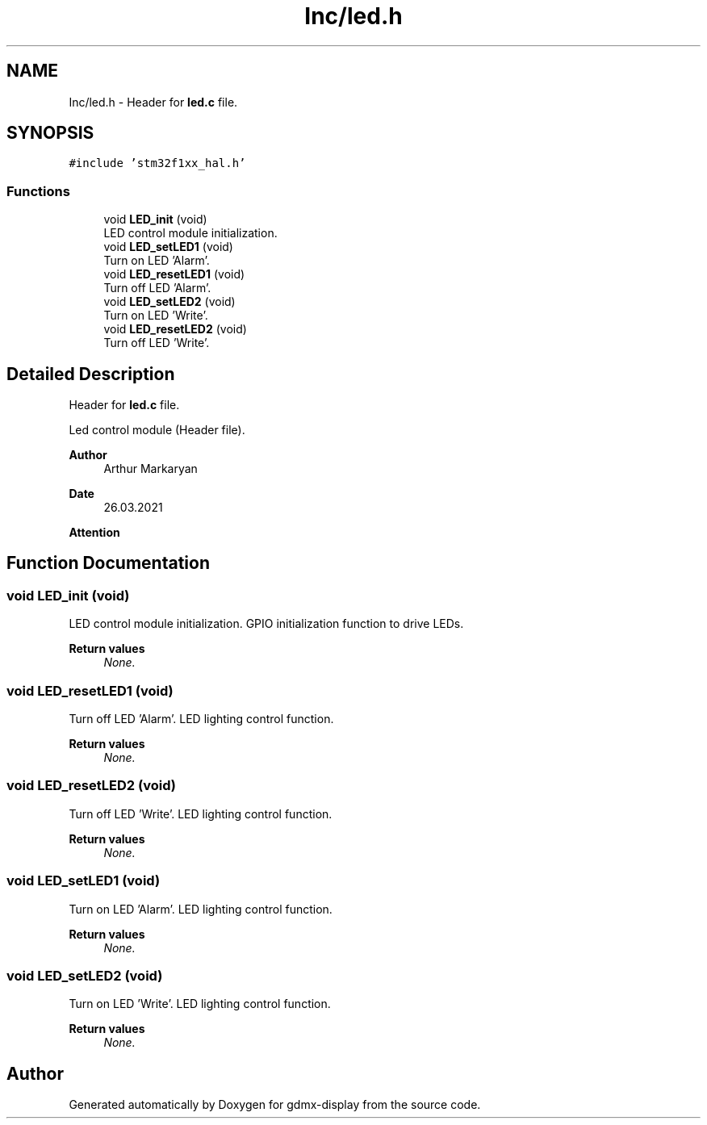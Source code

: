 .TH "Inc/led.h" 3 "Mon May 24 2021" "gdmx-display" \" -*- nroff -*-
.ad l
.nh
.SH NAME
Inc/led.h \- Header for \fBled\&.c\fP file\&.  

.SH SYNOPSIS
.br
.PP
\fC#include 'stm32f1xx_hal\&.h'\fP
.br

.SS "Functions"

.in +1c
.ti -1c
.RI "void \fBLED_init\fP (void)"
.br
.RI "LED control module initialization\&. "
.ti -1c
.RI "void \fBLED_setLED1\fP (void)"
.br
.RI "Turn on LED 'Alarm'\&. "
.ti -1c
.RI "void \fBLED_resetLED1\fP (void)"
.br
.RI "Turn off LED 'Alarm'\&. "
.ti -1c
.RI "void \fBLED_setLED2\fP (void)"
.br
.RI "Turn on LED 'Write'\&. "
.ti -1c
.RI "void \fBLED_resetLED2\fP (void)"
.br
.RI "Turn off LED 'Write'\&. "
.in -1c
.SH "Detailed Description"
.PP 
Header for \fBled\&.c\fP file\&. 

Led control module (Header file)\&. 
.PP
\fBAuthor\fP
.RS 4
Arthur Markaryan 
.RE
.PP
\fBDate\fP
.RS 4
26\&.03\&.2021 
.RE
.PP
\fBAttention\fP
.RS 4
.RE
.PP

.SH "Function Documentation"
.PP 
.SS "void LED_init (void)"

.PP
LED control module initialization\&. GPIO initialization function to drive LEDs\&. 
.PP
\fBReturn values\fP
.RS 4
\fINone\&.\fP 
.RE
.PP

.SS "void LED_resetLED1 (void)"

.PP
Turn off LED 'Alarm'\&. LED lighting control function\&. 
.PP
\fBReturn values\fP
.RS 4
\fINone\&.\fP 
.RE
.PP

.SS "void LED_resetLED2 (void)"

.PP
Turn off LED 'Write'\&. LED lighting control function\&. 
.PP
\fBReturn values\fP
.RS 4
\fINone\&.\fP 
.RE
.PP

.SS "void LED_setLED1 (void)"

.PP
Turn on LED 'Alarm'\&. LED lighting control function\&. 
.PP
\fBReturn values\fP
.RS 4
\fINone\&.\fP 
.RE
.PP

.SS "void LED_setLED2 (void)"

.PP
Turn on LED 'Write'\&. LED lighting control function\&. 
.PP
\fBReturn values\fP
.RS 4
\fINone\&.\fP 
.RE
.PP

.SH "Author"
.PP 
Generated automatically by Doxygen for gdmx-display from the source code\&.
